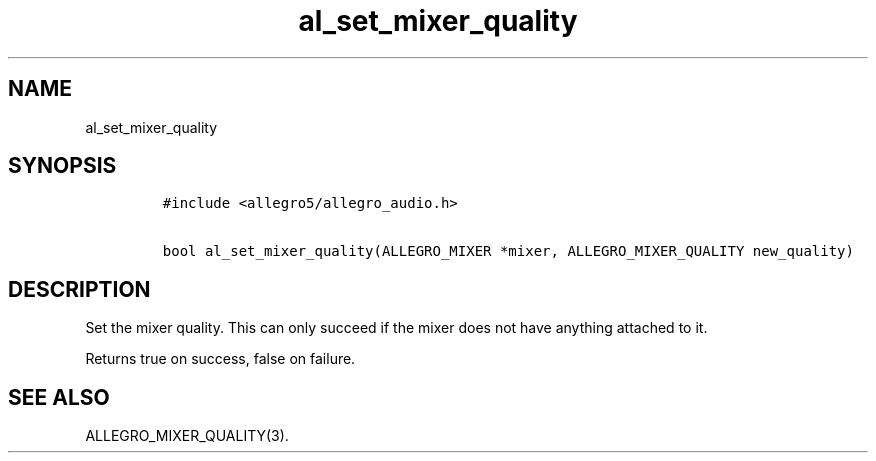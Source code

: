 .TH al_set_mixer_quality 3 "" "Allegro reference manual"
.SH NAME
.PP
al_set_mixer_quality
.SH SYNOPSIS
.IP
.nf
\f[C]
#include\ <allegro5/allegro_audio.h>

bool\ al_set_mixer_quality(ALLEGRO_MIXER\ *mixer,\ ALLEGRO_MIXER_QUALITY\ new_quality)
\f[]
.fi
.SH DESCRIPTION
.PP
Set the mixer quality.
This can only succeed if the mixer does not have anything attached
to it.
.PP
Returns true on success, false on failure.
.SH SEE ALSO
.PP
ALLEGRO_MIXER_QUALITY(3).
